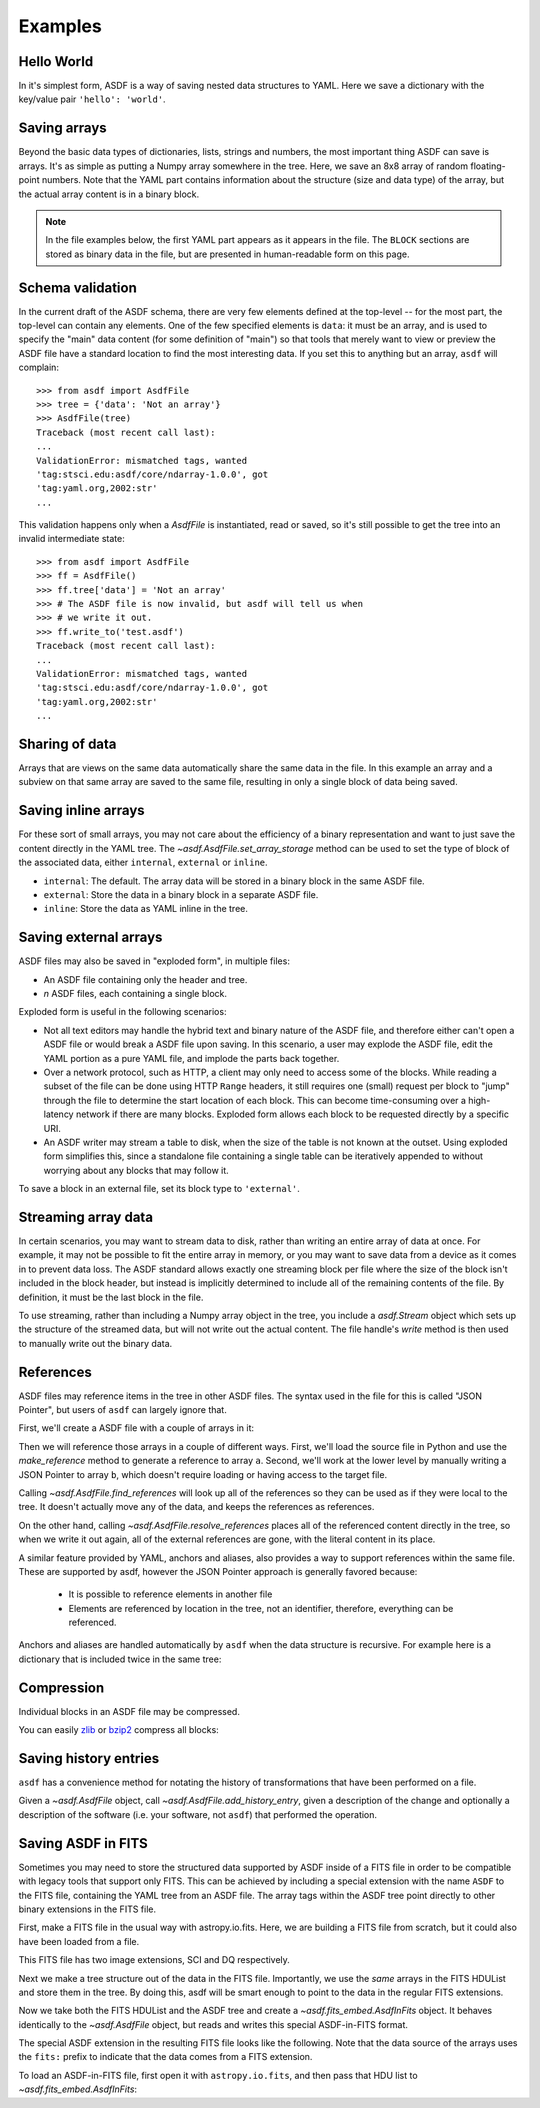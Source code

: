 .. _examples:

Examples
========

Hello World
-----------

In it's simplest form, ASDF is a way of saving nested data structures
to YAML.  Here we save a dictionary with the key/value pair ``'hello':
'world'``.

.. runcode::

   from asdf import AsdfFile

   # Make the tree structure, and create a AsdfFile from it.
   tree = {'hello': 'world'}
   ff = AsdfFile(tree)
   ff.write_to("test.asdf")

   # You can also make the AsdfFile first, and modify its tree directly:
   ff = AsdfFile()
   ff.tree['hello'] = 'world'
   ff.write_to("test.asdf")

.. asdf:: test.asdf

Saving arrays
-------------

Beyond the basic data types of dictionaries, lists, strings and
numbers, the most important thing ASDF can save is arrays.  It's as
simple as putting a Numpy array somewhere in the tree.  Here, we save
an 8x8 array of random floating-point numbers.  Note that the YAML
part contains information about the structure (size and data type) of
the array, but the actual array content is in a binary block.

.. runcode::

   from asdf import AsdfFile
   import numpy as np

   tree = {'my_array': np.random.rand(8, 8)}
   ff = AsdfFile(tree)
   ff.write_to("test.asdf")

.. note::

   In the file examples below, the first YAML part appears as it
   appears in the file.  The ``BLOCK`` sections are stored as binary
   data in the file, but are presented in human-readable form on this
   page.


.. asdf:: test.asdf

Schema validation
-----------------

In the current draft of the ASDF schema, there are very few elements
defined at the top-level -- for the most part, the top-level can
contain any elements.  One of the few specified elements is ``data``:
it must be an array, and is used to specify the "main" data content
(for some definition of "main") so that tools that merely want to view
or preview the ASDF file have a standard location to find the most
interesting data.  If you set this to anything but an array, ``asdf``
will complain::

    >>> from asdf import AsdfFile
    >>> tree = {'data': 'Not an array'}
    >>> AsdfFile(tree)
    Traceback (most recent call last):
    ...
    ValidationError: mismatched tags, wanted
    'tag:stsci.edu:asdf/core/ndarray-1.0.0', got
    'tag:yaml.org,2002:str'
    ...

This validation happens only when a `AsdfFile` is instantiated, read
or saved, so it's still possible to get the tree into an invalid
intermediate state::

    >>> from asdf import AsdfFile
    >>> ff = AsdfFile()
    >>> ff.tree['data'] = 'Not an array'
    >>> # The ASDF file is now invalid, but asdf will tell us when
    >>> # we write it out.
    >>> ff.write_to('test.asdf')
    Traceback (most recent call last):
    ...
    ValidationError: mismatched tags, wanted
    'tag:stsci.edu:asdf/core/ndarray-1.0.0', got
    'tag:yaml.org,2002:str'
    ...

Sharing of data
---------------

Arrays that are views on the same data automatically share the same
data in the file.  In this example an array and a subview on that same
array are saved to the same file, resulting in only a single block of
data being saved.

.. runcode::

   from asdf import AsdfFile
   import numpy as np

   my_array = np.random.rand(8, 8)
   subset = my_array[2:4,3:6]
   tree = {
       'my_array': my_array,
       'subset':   subset
   }
   ff = AsdfFile(tree)
   ff.write_to("test.asdf")

.. asdf:: test.asdf


Saving inline arrays
--------------------

For these sort of small arrays, you may not care about the efficiency
of a binary representation and want to just save the content directly
in the YAML tree.  The `~asdf.AsdfFile.set_array_storage` method
can be used to set the type of block of the associated data, either
``internal``, ``external`` or ``inline``.

- ``internal``: The default.  The array data will be
  stored in a binary block in the same ASDF file.

- ``external``: Store the data in a binary block in a
  separate ASDF file.

- ``inline``: Store the data as YAML inline in the tree.

.. runcode::

   from asdf import AsdfFile
   import numpy as np

   my_array = np.random.rand(8, 8)
   tree = {'my_array': my_array}
   ff = AsdfFile(tree)
   ff.set_array_storage(my_array, 'inline')
   ff.write_to("test.asdf")

.. asdf:: test.asdf

Saving external arrays
----------------------

ASDF files may also be saved in "exploded form", in multiple files:

- An ASDF file containing only the header and tree.

- *n* ASDF files, each containing a single block.

Exploded form is useful in the following scenarios:

- Not all text editors may handle the hybrid text and binary nature of
  the ASDF file, and therefore either can't open a ASDF file or would
  break a ASDF file upon saving.  In this scenario, a user may explode
  the ASDF file, edit the YAML portion as a pure YAML file, and
  implode the parts back together.

- Over a network protocol, such as HTTP, a client may only need to
  access some of the blocks.  While reading a subset of the file can
  be done using HTTP ``Range`` headers, it still requires one (small)
  request per block to "jump" through the file to determine the start
  location of each block.  This can become time-consuming over a
  high-latency network if there are many blocks.  Exploded form allows
  each block to be requested directly by a specific URI.

- An ASDF writer may stream a table to disk, when the size of the table
  is not known at the outset.  Using exploded form simplifies this,
  since a standalone file containing a single table can be iteratively
  appended to without worrying about any blocks that may follow it.

To save a block in an external file, set its block type to
``'external'``.

.. runcode::

   from asdf import AsdfFile
   import numpy as np

   my_array = np.random.rand(8, 8)
   tree = {'my_array': my_array}
   ff = AsdfFile(tree)

   # On an individual block basis:
   ff.set_array_storage(my_array, 'external')
   ff.write_to("test.asdf")

   # Or for every block:
   ff.write_to("test.asdf", all_array_storage='external')

.. asdf:: test.asdf

.. asdf:: test0000.asdf

Streaming array data
--------------------

In certain scenarios, you may want to stream data to disk, rather than
writing an entire array of data at once.  For example, it may not be
possible to fit the entire array in memory, or you may want to save
data from a device as it comes in to prevent data loss.  The ASDF
standard allows exactly one streaming block per file where the size of
the block isn't included in the block header, but instead is
implicitly determined to include all of the remaining contents of the
file.  By definition, it must be the last block in the file.

To use streaming, rather than including a Numpy array object in the
tree, you include a `asdf.Stream` object which sets up the structure
of the streamed data, but will not write out the actual content.  The
file handle's `write` method is then used to manually write out the
binary data.

.. runcode::

   from asdf import AsdfFile, Stream
   import numpy as np

   tree = {
       # Each "row" of data will have 128 entries.
       'my_stream': Stream([128], np.float64)
   }

   ff = AsdfFile(tree)
   with open('test.asdf', 'wb') as fd:
       ff.write_to(fd)
       # Write 100 rows of data, one row at a time.  ``write``
       # expects the raw binary bytes, not an array, so we use
       # ``tostring()``.
       for i in range(100):
           fd.write(np.array([i] * 128, np.float64).tostring())

.. asdf:: test.asdf

References
----------

ASDF files may reference items in the tree in other ASDF files.  The
syntax used in the file for this is called "JSON Pointer", but users
of ``asdf`` can largely ignore that.

First, we'll create a ASDF file with a couple of arrays in it:

.. runcode::

   from asdf import AsdfFile
   import numpy as np

   tree = {
       'a': np.arange(0, 10),
       'b': np.arange(10, 20)
   }

   target = AsdfFile(tree)
   target.write_to('target.asdf')

.. asdf:: target.asdf

Then we will reference those arrays in a couple of different ways.
First, we'll load the source file in Python and use the
`make_reference` method to generate a reference to array ``a``.
Second, we'll work at the lower level by manually writing a JSON
Pointer to array ``b``, which doesn't require loading or having access
to the target file.

.. runcode::

   ff = AsdfFile()

   with AsdfFile.open('target.asdf') as target:
       ff.tree['my_ref_a'] = target.make_reference(['a'])

   ff.tree['my_ref_b'] = {'$ref': 'target.asdf#b'}

   ff.write_to('source.asdf')

.. asdf:: source.asdf

Calling `~asdf.AsdfFile.find_references` will look up all of the
references so they can be used as if they were local to the tree.  It
doesn't actually move any of the data, and keeps the references as
references.

.. runcode::

   with AsdfFile.open('source.asdf') as ff:
       ff.find_references()
       assert ff.tree['my_ref_b'].shape == (10,)

On the other hand, calling `~asdf.AsdfFile.resolve_references`
places all of the referenced content directly in the tree, so when we
write it out again, all of the external references are gone, with the
literal content in its place.

.. runcode::

   with AsdfFile.open('source.asdf') as ff:
       ff.resolve_references()
       ff.write_to('resolved.asdf')

.. asdf:: resolved.asdf

A similar feature provided by YAML, anchors and aliases, also provides
a way to support references within the same file.  These are supported
by asdf, however the JSON Pointer approach is generally favored because:

   - It is possible to reference elements in another file

   - Elements are referenced by location in the tree, not an
     identifier, therefore, everything can be referenced.

Anchors and aliases are handled automatically by ``asdf`` when the
data structure is recursive.  For example here is a dictionary that is
included twice in the same tree:

.. runcode::

    d = {'foo': 'bar'}
    d['baz'] = d
    tree = {'d': d}

    ff = AsdfFile(tree)
    ff.write_to('anchors.asdf')

.. asdf:: anchors.asdf

Compression
-----------

Individual blocks in an ASDF file may be compressed.

You can easily `zlib <http://www.zlib.net/>`__ or `bzip2
<http://www.bzip.org>`__ compress all blocks:

.. runcode::

   from asdf import AsdfFile
   import numpy as np

   tree = {
       'a': np.random.rand(256, 256),
       'b': np.random.rand(512, 512)
   }

   target = AsdfFile(tree)
   target.write_to('target.asdf', all_array_compression='zlib')
   target.write_to('target.asdf', all_array_compression='bzp2')

.. asdf:: target.asdf

Saving history entries
----------------------

``asdf`` has a convenience method for notating the history of
transformations that have been performed on a file.

Given a `~asdf.AsdfFile` object, call
`~asdf.AsdfFile.add_history_entry`, given a description of the
change and optionally a description of the software (i.e. your
software, not ``asdf``) that performed the operation.

.. runcode::

   from asdf import AsdfFile
   import numpy as np

   tree = {
       'a': np.random.rand(256, 256)
   }

   ff = AsdfFile(tree)
   ff.add_history_entry(
       u"Initial random numbers",
       {u'name': u'asdf examples',
        u'author': u'John Q. Public',
        u'homepage': u'http://github.com/spacetelescope/pyasdf',
        u'version': u'0.1'})
   ff.write_to('example.asdf')

.. asdf:: example.asdf

Saving ASDF in FITS
-------------------

Sometimes you may need to store the structured data supported by ASDF
inside of a FITS file in order to be compatible with legacy tools that
support only FITS.  This can be achieved by including a special
extension with the name ``ASDF`` to the FITS file, containing the YAML
tree from an ASDF file.  The array tags within the ASDF tree point
directly to other binary extensions in the FITS file.

First, make a FITS file in the usual way with astropy.io.fits.  Here,
we are building a FITS file from scratch, but it could also have been
loaded from a file.

This FITS file has two image extensions, SCI and DQ respectively.

.. runcode::

    from astropy.io import fits

    hdulist = fits.HDUList()
    hdulist.append(fits.ImageHDU(np.arange(512, dtype=np.float), name='SCI'))
    hdulist.append(fits.ImageHDU(np.arange(512, dtype=np.float), name='DQ'))

Next we make a tree structure out of the data in the FITS file.
Importantly, we use the *same* arrays in the FITS HDUList and store
them in the tree.  By doing this, asdf will be smart enough to point
to the data in the regular FITS extensions.

.. runcode::

    tree = {
        'model': {
            'sci': {
                'data': hdulist['SCI'].data,
            },
            'dq': {
                'data': hdulist['DQ'].data,
            }
        }
    }

Now we take both the FITS HDUList and the ASDF tree and create a
`~asdf.fits_embed.AsdfInFits` object.  It behaves identically to the
`~asdf.AsdfFile` object, but reads and writes this special
ASDF-in-FITS format.

.. runcode::

    from asdf import fits_embed

    ff = fits_embed.AsdfInFits(hdulist, tree)
    ff.write_to('embedded_asdf.fits')

.. runcode:: hidden

    with open('content.asdf', 'wb') as fd:
        fd.write(hdulist['ASDF'].data.tostring())

The special ASDF extension in the resulting FITS file looks like the
following.  Note that the data source of the arrays uses the ``fits:``
prefix to indicate that the data comes from a FITS extension.

.. asdf:: content.asdf

To load an ASDF-in-FITS file, first open it with ``astropy.io.fits``, and then
pass that HDU list to `~asdf.fits_embed.AsdfInFits`:


.. runcode::

    with fits.open('embedded_asdf.fits') as hdulist:
        with fits_embed.AsdfInFits.open(hdulist) as asdf:
            science = asdf.tree['model']['sci']
